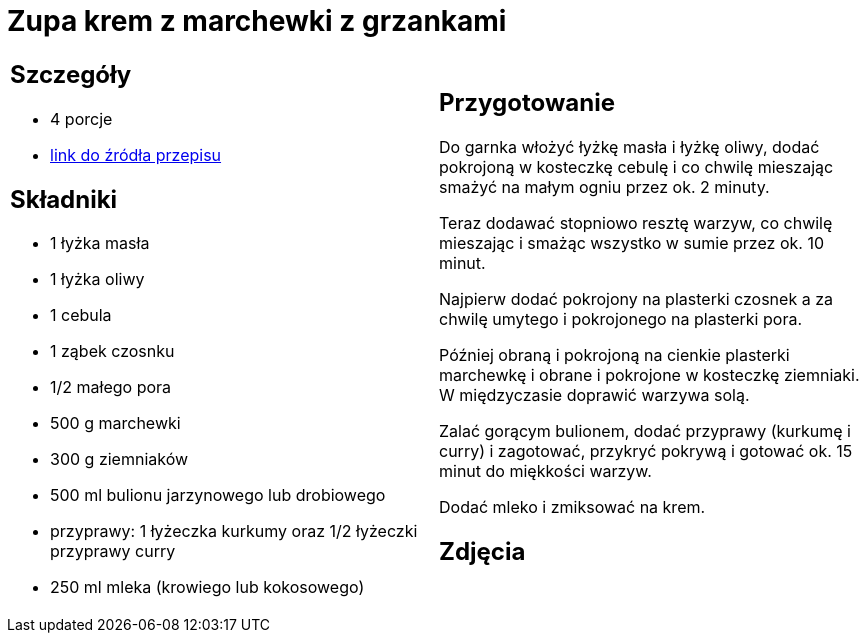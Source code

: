 = Zupa krem z marchewki z grzankami

[cols=".<a,.<a"]
[frame=none]
[grid=none]
|===
|
== Szczegóły
* 4 porcje
* https://www.kwestiasmaku.com/przepis/zupa-krem-marchewkowa[link do źródła przepisu]

== Składniki
* 1 łyżka masła
* 1 łyżka oliwy
* 1 cebula
* 1 ząbek czosnku
* 1/2 małego pora
* 500 g marchewki
* 300 g ziemniaków
* 500 ml bulionu jarzynowego lub drobiowego
* przyprawy: 1 łyżeczka kurkumy oraz 1/2 łyżeczki przyprawy curry
* 250 ml mleka (krowiego lub kokosowego)


|
== Przygotowanie
Do garnka włożyć łyżkę masła i łyżkę oliwy, dodać pokrojoną w kosteczkę cebulę i co chwilę mieszając smażyć na małym ogniu przez ok. 2 minuty.

Teraz dodawać stopniowo resztę warzyw, co chwilę mieszając i smażąc wszystko w sumie przez ok. 10 minut.

Najpierw dodać pokrojony na plasterki czosnek a za chwilę umytego i pokrojonego na plasterki pora.

Później obraną i pokrojoną na cienkie plasterki marchewkę i obrane i pokrojone w kosteczkę ziemniaki. W międzyczasie doprawić warzywa solą.

Zalać gorącym bulionem, dodać przyprawy (kurkumę i curry) i zagotować, przykryć pokrywą i gotować ok. 15 minut do miękkości warzyw.

Dodać mleko i zmiksować na krem.



== Zdjęcia
|===
